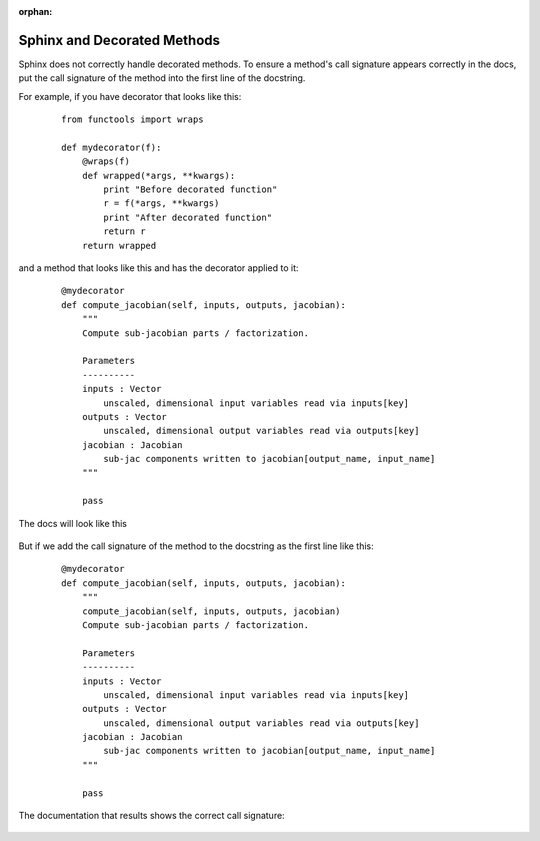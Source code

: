 :orphan:

.. _`sphinx_decorators`:

Sphinx and Decorated Methods
----------------------------

Sphinx does not correctly handle decorated methods. To ensure a method's
call signature appears correctly in the docs, put the call signature of the method
into the first line of the docstring.

For example, if you have decorator that looks like this:

   ::

    from functools import wraps

    def mydecorator(f):
        @wraps(f)
        def wrapped(*args, **kwargs):
            print "Before decorated function"
            r = f(*args, **kwargs)
            print "After decorated function"
            return r
        return wrapped

and a method that looks like this and has the decorator applied to it:

   ::

    @mydecorator
    def compute_jacobian(self, inputs, outputs, jacobian):
        """
        Compute sub-jacobian parts / factorization.

        Parameters
        ----------
        inputs : Vector
            unscaled, dimensional input variables read via inputs[key]
        outputs : Vector
            unscaled, dimensional output variables read via outputs[key]
        jacobian : Jacobian
            sub-jac components written to jacobian[output_name, input_name]
        """

        pass

The docs will look like this

.. figure:: images/decorated_method_incorrect_docs.png
   :alt: The Sphinx generated documentation for a method that is decorated but nothing fixing
        the problem in the docstring.


But if we add the call signature of the method to the docstring as the first line like this:

   ::

    @mydecorator
    def compute_jacobian(self, inputs, outputs, jacobian):
        """
        compute_jacobian(self, inputs, outputs, jacobian)
        Compute sub-jacobian parts / factorization.

        Parameters
        ----------
        inputs : Vector
            unscaled, dimensional input variables read via inputs[key]
        outputs : Vector
            unscaled, dimensional output variables read via outputs[key]
        jacobian : Jacobian
            sub-jac components written to jacobian[output_name, input_name]
        """

        pass


The documentation that results shows the correct call signature:


.. figure:: images/decorated_method_correct_docs.png
   :alt: The Sphinx generated documentation for a method that is decorated and has the correct c
         all string in the docstring.

